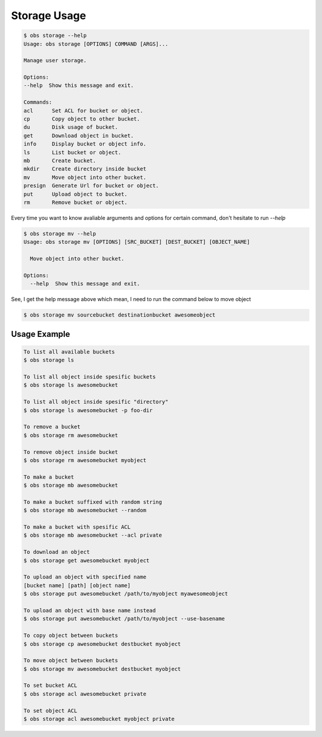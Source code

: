 Storage Usage
=============

.. code-block:: bash

  $ obs storage --help
  Usage: obs storage [OPTIONS] COMMAND [ARGS]...

  Manage user storage.

  Options:
  --help  Show this message and exit.

  Commands:
  acl      Set ACL for bucket or object.
  cp       Copy object to other bucket.
  du       Disk usage of bucket.
  get      Download object in bucket.
  info     Display bucket or object info.
  ls       List bucket or object.
  mb       Create bucket.
  mkdir    Create directory inside bucket
  mv       Move object into other bucket.
  presign  Generate Url for bucket or object.
  put      Upload object to bucket.
  rm       Remove bucket or object.


Every time you want to know avaliable arguments and options for certain command,
don't hesitate to run `--help`

.. code-block:: bash

  $ obs storage mv --help
  Usage: obs storage mv [OPTIONS] [SRC_BUCKET] [DEST_BUCKET] [OBJECT_NAME]

    Move object into other bucket.

  Options:
    --help  Show this message and exit.

See, I get the help message above which mean, I need to run the command below to
move object

.. code-block:: bash

  $ obs storage mv sourcebucket destinationbucket awesomeobject



Usage Example
-------------

.. code-block:: bash

  To list all available buckets
  $ obs storage ls

  To list all object inside spesific buckets
  $ obs storage ls awesomebucket

  To list all object inside spesific "directory"
  $ obs storage ls awesomebucket -p foo-dir

  To remove a bucket
  $ obs storage rm awesomebucket

  To remove object inside bucket
  $ obs storage rm awesomebucket myobject

  To make a bucket
  $ obs storage mb awesomebucket

  To make a bucket suffixed with random string
  $ obs storage mb awesomebucket --random

  To make a bucket with spesific ACL
  $ obs storage mb awesomebucket --acl private

  To download an object
  $ obs storage get awesomebucket myobject

  To upload an object with specified name
  [bucket name] [path] [object name]
  $ obs storage put awesomebucket /path/to/myobject myawesomeobject

  To upload an object with base name instead
  $ obs storage put awesomebucket /path/to/myobject --use-basename

  To copy object between buckets
  $ obs storage cp awesomebucket destbucket myobject

  To move object between buckets
  $ obs storage mv awesomebucket destbucket myobject

  To set bucket ACL
  $ obs storage acl awesomebucket private

  To set object ACL
  $ obs storage acl awesomebucket myobject private
